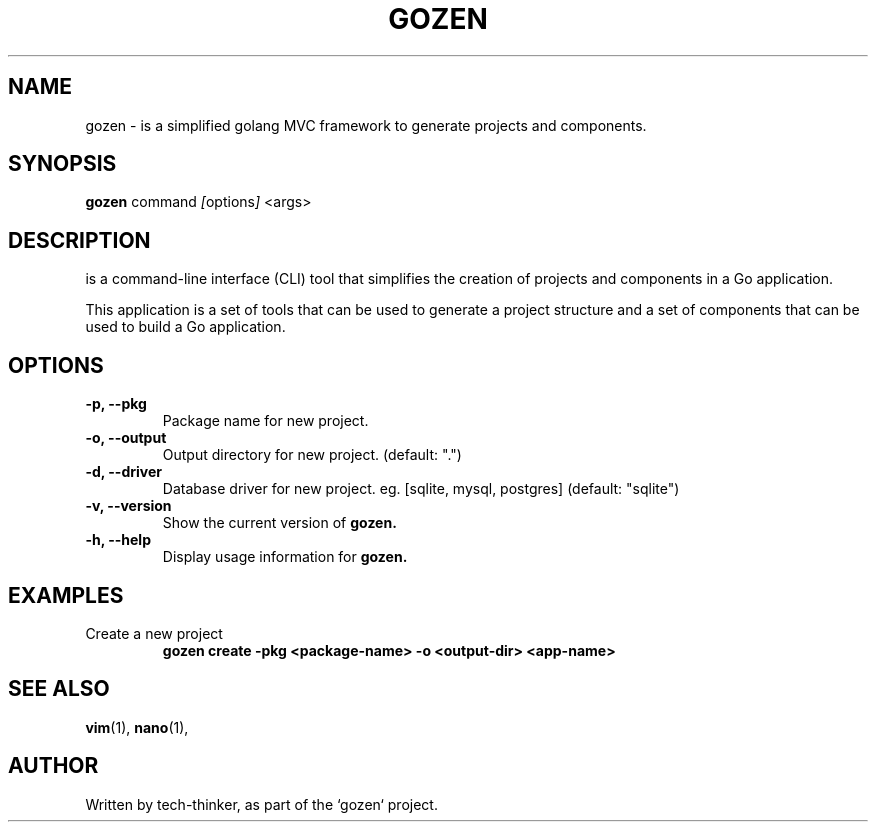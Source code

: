 .TH GOZEN 1 "September 25, 2024" "Version 0.1.0" "User Commands"
.SH NAME
gozen \- is a simplified golang MVC framework to generate projects and components.
.SH SYNOPSIS
.B gozen
.RI "command " [ options ] " <args>"
.SH DESCRIPTION
 is a command-line interface (CLI) tool that simplifies the creation of projects and components in a Go application.

This application is a set of tools that can be used to generate a project structure and a set of components that can be used to build a Go application.

.SH OPTIONS
.TP
.B \-p, \-\-pkg
Package name for new project.
.TP
.B \-o, \-\-output
Output directory for new project. (default: ".")
.TP
.B \-d, \-\-driver
Database driver for new project. eg. [sqlite, mysql, postgres] (default: "sqlite")
.TP
.B \-v, \-\-version
Show the current version of
.B gozen.
.TP
.B \-h, \-\-help
Display usage information for
.B gozen.

.SH EXAMPLES
.TP
Create a new project
.B
gozen create -pkg <package-name> -o <output-dir> <app-name>

.SH SEE ALSO
.BR vim (1),
.BR nano (1),
.SH AUTHOR
Written by tech-thinker, as part of the `gozen` project.

